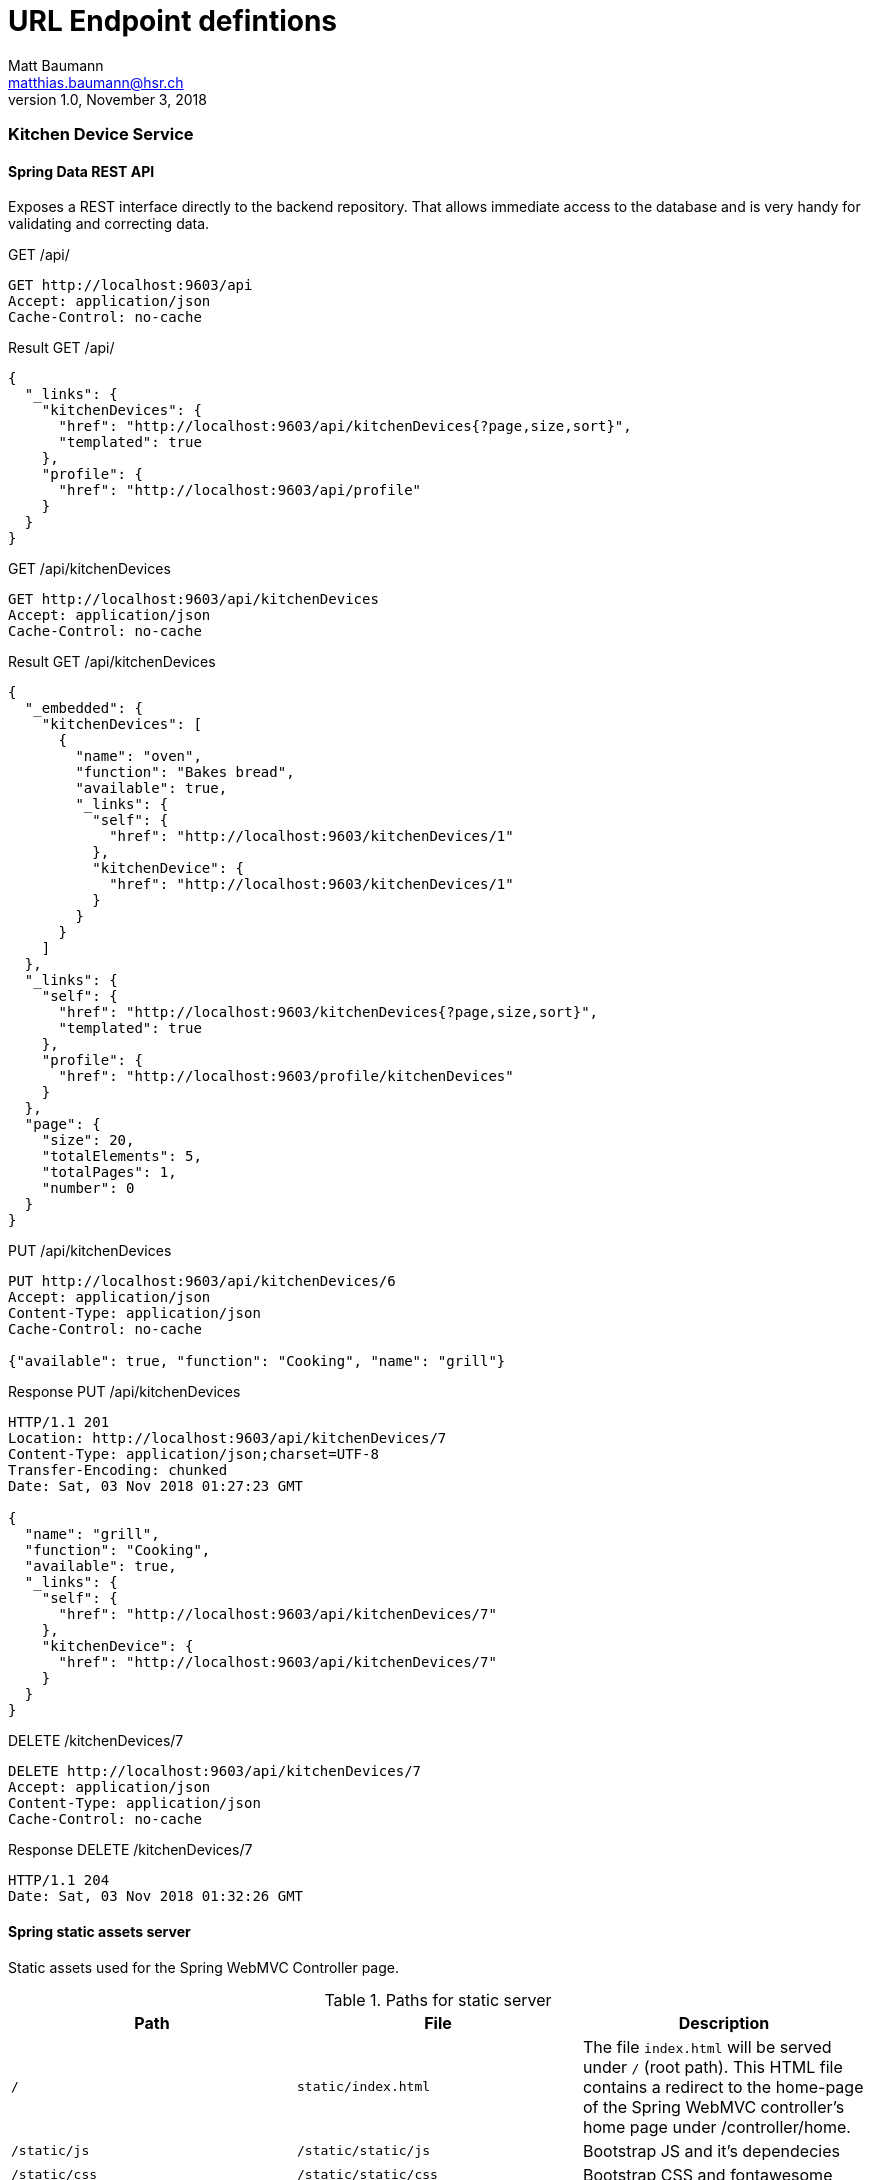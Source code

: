 = URL Endpoint defintions
Matt Baumann <matthias.baumann@hsr,ch>
v1.0, November 3, 2018
:Author: Matt Baumann
:Email: matthias.baumann@hsr.ch
:Date: 3. November 2018
:Revision: Version 1.0
:source-highlighter: prettify
:prewrap!:

Kitchen Device Service
~~~~~~~~~~~~~~~~~~~~~~

Spring Data REST API
^^^^^^^^^^^^^^^^^^^^

Exposes a REST interface directly to the backend repository. That allows immediate access to the database and
is very handy for validating and correcting data.

.GET /api/
[source,http,options="nowrap"]
----
GET http://localhost:9603/api
Accept: application/json
Cache-Control: no-cache
----

.Result GET /api/
[source,json,options="nowrap"]
----
{
  "_links": {
    "kitchenDevices": {
      "href": "http://localhost:9603/api/kitchenDevices{?page,size,sort}",
      "templated": true
    },
    "profile": {
      "href": "http://localhost:9603/api/profile"
    }
  }
}
----

.GET /api/kitchenDevices
[source,http,options="nowrap"]
----
GET http://localhost:9603/api/kitchenDevices
Accept: application/json
Cache-Control: no-cache
----

.Result GET /api/kitchenDevices
[source,json]
----
{
  "_embedded": {
    "kitchenDevices": [
      {
        "name": "oven",
        "function": "Bakes bread",
        "available": true,
        "_links": {
          "self": {
            "href": "http://localhost:9603/kitchenDevices/1"
          },
          "kitchenDevice": {
            "href": "http://localhost:9603/kitchenDevices/1"
          }
        }
      }
    ]
  },
  "_links": {
    "self": {
      "href": "http://localhost:9603/kitchenDevices{?page,size,sort}",
      "templated": true
    },
    "profile": {
      "href": "http://localhost:9603/profile/kitchenDevices"
    }
  },
  "page": {
    "size": 20,
    "totalElements": 5,
    "totalPages": 1,
    "number": 0
  }
}
----

.PUT /api/kitchenDevices
[source,http,options="nowrap"]
----
PUT http://localhost:9603/api/kitchenDevices/6
Accept: application/json
Content-Type: application/json
Cache-Control: no-cache

{"available": true, "function": "Cooking", "name": "grill"}
----

.Response PUT /api/kitchenDevices
[source,http,options="nowrap"]
----
HTTP/1.1 201
Location: http://localhost:9603/api/kitchenDevices/7
Content-Type: application/json;charset=UTF-8
Transfer-Encoding: chunked
Date: Sat, 03 Nov 2018 01:27:23 GMT

{
  "name": "grill",
  "function": "Cooking",
  "available": true,
  "_links": {
    "self": {
      "href": "http://localhost:9603/api/kitchenDevices/7"
    },
    "kitchenDevice": {
      "href": "http://localhost:9603/api/kitchenDevices/7"
    }
  }
}
----

.DELETE /kitchenDevices/7
[source,http,options="nowrap"]
----
DELETE http://localhost:9603/api/kitchenDevices/7
Accept: application/json
Content-Type: application/json
Cache-Control: no-cache
----

.Response DELETE /kitchenDevices/7
[source,http,options="nowrap"]
----
HTTP/1.1 204
Date: Sat, 03 Nov 2018 01:32:26 GMT
----


Spring static assets server
^^^^^^^^^^^^^^^^^^^^^^^^^^^

Static assets used for the Spring WebMVC Controller page.

.Paths for static server
[%header]
|===
| Path | File | Description

| `/` | `static/index.html` | The file `index.html` will be served under `/` (root path). This HTML file contains a redirect to the home-page of the
                              Spring WebMVC controller's home page under /controller/home.
| `/static/js` | `/static/static/js` | Bootstrap JS and it's dependecies
| `/static/css` | `/static/static/css` | Bootstrap CSS and fontawesome
| `/static/webfonts` | `/static/static/webfonts` | Webfonts for fontawesome
|===


Thymeleaf backend rendered templates server
^^^^^^^^^^^^^^^^^^^^^^^^^^^^^^^^^^^^^^^^^^^

Thymeleaf renders the following pages for the spring framework.

.Paths for thymeleaf backend rendered templates server
[%header]
|===
| Path | File | Description

| `/error/404` | /error/404.html` | Rendered when the path was not found
|===

Spring MVC Controllers
^^^^^^^^^^^^^^^^^^^^^^

Expose endpoints for the browser to create backend rendered site for administration and fragments to include.

While the `ErrorPageController` handles all errors, that are thrown in the `KitchenDeviceController`.

.Controllers
[%header]
|===
| Name | Scope | Function

| `ErrorPageController` | Cross-Cutting | Serves the error page for all exceptions defined in `exceptions`
| `KitchenDeviceController` | REST kitchen device | Serves CRUD HTML Administration page
|===


.KitchenDeviceController
[%header, cols="m,m,e,a"]
|===
| Method | Path | Function | Description
| GET | /controller/home | home() | Service homepage
| GET | /controller/kitchenDevice/list | listKitchenDevice() | List all kitchen devices
| GET | /controller/kitchenDevice/edit(/{id}) | editKitchenDevice(id) | Show kitchen device attributes edit page
| POST | /controller/kitchenDevice/add | addKitchenDevice(name, function, available) | Add new kitchen device
| POST | /controller/kitchenDevice/{id}/update | update(name, function, available) | Update kitchen device with id
| GET | /controller/kitchenDevice/{id}/delete | deleteKitchenDevice(id) | Removes the kitchen device
|===


Purchase List Service
~~~~~~~~~~~~~~~~~~~~~~

A service that manages purchase lists for next grocery shopping. Idea behind the service is to have a service with an
one to many object relationship entanglement.

The purchase list service is available under: http://localhost:9602/

The following explanations assume the base url above.

Spring Data REST API
^^^^^^^^^^^^^^^^^^^^
Exposes a REST interface directly to the backend repository. That allows immediate access to the database and
is very handy for validating and correcting data.

.GET /api
[source,json,options="nowrap"]
----
GET http://localhost:9602/api/

HTTP/1.1 200
Content-Type: application/json;charset=UTF-8
Transfer-Encoding: chunked
Date: Sat, 03 Nov 2018 10:06:52 GMT

{
  "_links": {
    "purchaseLists": {
      "href": "http://localhost:9602/api/purchaseLists{?page,size,sort}",
      "templated": true
    },
    "purchaseListItems": {
      "href": "http://localhost:9602/api/purchaseListItems{?page,size,sort}",
      "templated": true
    },
    "profile": {
      "href": "http://localhost:9602/api/profile"
    }
  }
}

----

.HEAD /api/purchaseLists
[source,http,options="nowrap"]
----
HEAD http://localhost:9602/api/purchaseLists

HTTP/1.1 204
Link: <http://localhost:9602/api/purchaseLists>;rel="self",<http://localhost:9602/api/profile/purchaseLists>;rel="profile"
Date: Sat, 03 Nov 2018 10:18:49 GMT
----

Asks the server whether the promised resource in a link is available.


.POST /api/purchaseList
[source,http,options="nowrap"]
----
POST http://localhost:9602/api/purchaseLists
Accept: application/json
Content-Type: application/json
Cache-Control: no-cache

{"name": "Test-Name", "date": "2100-09-18"}

HTTP/1.1 201
Location: http://localhost:9602/api/purchaseLists/13
Content-Type: application/json;charset=UTF-8
Transfer-Encoding: chunked
Date: Sat, 03 Nov 2018 10:29:18 GMT

{
  "name": "Test-Name",
  "date": "2100-09-18",
  "_links": {
    "self": {
      "href": "http://localhost:9602/api/purchaseLists/13"
    },
    "purchaseList": {
      "href": "http://localhost:9602/api/purchaseLists/13"
    },
    "ingredients": {
      "href": "http://localhost:9602/api/purchaseLists/13/ingredients"
    }
  }
}

Response code: 201; Time: 165ms; Content length: 343 bytes
----

.GET /api/purchaseLists
[source,http]
----
GET http://localhost:9602/api/purchaseLists

HTTP/1.1 200
Content-Type: application/json;charset=UTF-8
Transfer-Encoding: chunked
Date: Sat, 03 Nov 2018 10:36:32 GMT

{
  "_embedded": {
    "purchaseLists": [
      {
        "name": "2100-10-18",
        "date": "2100-10-18",
        "_links": {
          "self": {
            "href": "http://localhost:9602/api/purchaseLists/1"
          },
          "purchaseList": {
            "href": "http://localhost:9602/api/purchaseLists/1"
          },
          "ingredients": {
            "href": "http://localhost:9602/api/purchaseLists/1/ingredients"
          }
        }
      }
    ]
  },
  "page": {
    "size": 5,
    "totalElements": 4,
    "totalPages": 1,
    "number": 0
  }
}

Response code: 200; Time: 112ms; Content length: 1977 bytes
----

Retrieve all purchase list elements from the repository. This API will introduce paging from 5 elements. Paging has to
be paged with the paging argument:

.GET http://localhost:9602/api/purchaseLists?page=0
[source,http]
----
GET http://localhost:9602/api/purchaseLists?page=0

HTTP/1.1 200
Content-Type: application/json;charset=UTF-8
Transfer-Encoding: chunked
Date: Sat, 03 Nov 2018 10:36:32 GMT

{
  "_embedded": {
    "purchaseLists": [
      {
        "name": "2100-10-18",
        "date": "2100-10-18",
        "_links": {
          "self": {
            "href": "http://localhost:9602/api/purchaseLists/1"
          },
          "purchaseList": {
            "href": "http://localhost:9602/api/purchaseLists/1"
          },
          "ingredients": {
            "href": "http://localhost:9602/api/purchaseLists/1/ingredients"
          }
        }
      }
    ]
  },
  "page": {
    "size": 5,
    "totalElements": 4,
    "totalPages": 1,
    "number": 0
  }
}

----

The _page_ attribute tells the client how many elements are delivered by a single page and the remaining number of
pages.

A single item is manipulated by browsing the `_self_` link. The next excerpts will document the URL capabilities.

.HEAD /api/purchaseLists/1
[source,http]
----
HTTP/1.1 204 
Link: <http://localhost:9602/api/purchaseLists/1>;rel="self",<http://localhost:9602/api/purchaseLists/1>;rel="purchaseList"
Date: Sat, 03 Nov 2018 11:18:00 GMT
----

The server confirms with the '204' response the link availability.

.GET /api/purchaseLists/1
[source,http]
----

HTTP/1.1 200
Content-Type: application/json;charset=UTF-8
Transfer-Encoding: chunked
Date: Sat, 03 Nov 2018 11:15:54 GMT

{
  "name": "2100-10-18",
  "date": "2100-10-18",
  "_links": {
    "self": {
      "href": "http://localhost:9602/api/purchaseLists/1"
    },
    "purchaseList": {
      "href": "http://localhost:9602/api/purchaseLists/1"
    },
    "ingredients": {
      "href": "http://localhost:9602/api/purchaseLists/1/ingredients"
    }
  }
}
----

This reads a single value out. Good fit for the editor pane.

.PUT /api/purchaseList/1
[source,http]
----
PUT http://localhost:9602/api/purchaseLists/1
Accept: application/json
Content-Type: application/json
Cache-Control: no-cache

{"name": "Test-Name", "date": "2100-09-18"}

HTTP/1.1 200
Location: http://localhost:9602/api/purchaseLists/1
Content-Type: application/json;charset=UTF-8
Transfer-Encoding: chunked
Date: Sat, 03 Nov 2018 11:35:20 GMT

{
  "name": "Test-Name",
  "date": "2100-09-18",
  "_links": {
    "self": {
      "href": "http://localhost:9602/api/purchaseLists/1"
    },
    "purchaseList": {
      "href": "http://localhost:9602/api/purchaseLists/1"
    },
    "ingredients": {
      "href": "http://localhost:9602/api/purchaseLists/1/ingredients"
    }
  }
}

Response code: 200; Time: 32ms; Content length: 340 bytes
----

Updates the entire record with new data.


.PATCH /api/purchaseList/1
[source,http]
----
PATCH http://localhost:9602/api/purchaseLists/1
Accept: application/json
Content-Type: application/json
Cache-Control: no-cache

{"name": "Test"}

HTTP/1.1 200
Content-Type: application/json;charset=UTF-8
Transfer-Encoding: chunked
Date: Sat, 03 Nov 2018 11:36:25 GMT

{
  "name": "Test",
  "date": "2100-09-18",
  "_links": {
    "self": {
      "href": "http://localhost:9602/api/purchaseLists/1"
    },
    "purchaseList": {
      "href": "http://localhost:9602/api/purchaseLists/1"
    },
    "ingredients": {
      "href": "http://localhost:9602/api/purchaseLists/1/ingredients"
    }
  }
}

Response code: 200; Time: 34ms; Content length: 335 bytes
----

Partial update of the database record.

.GET /api/purchaseList/1/items
[source,http]
----
GET http://localhost:9602/api/purchaseLists/1/items
Accept: application/json
Content-Type: application/json
Cache-Control: no-cache

HTTP/1.1 200
Content-Type: application/json;charset=UTF-8
Transfer-Encoding: chunked
Date: Sat, 03 Nov 2018 16:17:05 GMT

{
  "_embedded": {
    "purchaseListItems": [{
      "name": "bread",
      "_links": {
        "self": {
          "href": "http://localhost:9602/api/purchaseListItems/2"
        },
        "purchaseListItem": {
          "href": "http://localhost:9602/api/purchaseListItems/2"
        },
        "list": {
          "href": "http://localhost:9602/api/purchaseListItems/2/list"
        }
      }
    }]
  },
  "_links": {
    "self": {
      "href": "http://localhost:9602/api/purchaseLists/1/items"
    }
  }
}

----

==== Listing of all Repositories

.KitchenDeviceController
[%header, cols="m,m,e,a"]
|===
| Repository URL | Type | Element Type
| /api/purchaseLists | global | PurchaseList
| /api/purchaseListItems | global | PurchaseListItem
| /api/purchaseLists/{id}/items | local view | PurchaseListItem
| /api/purchaseListItems/{id}/list | single element | PurchaseList
|===

Spring static assets server
^^^^^^^^^^^^^^^^^^^^^^^^^^^

Static assets used for the Spring WebMVC Controller page.

.Paths for static server
[%header]
|===
| Path | File | Description

| `/` | `static/index.html` | The file `index.html` will be served under `/` (root path). This HTML file contains a redirect to the home-page of the
                              Spring WebMVC controller's home page under /controller/home.
| `/static/js` | `/static/static/js` | Bootstrap JS and it's dependecies
| `/static/css` | `/static/static/css` | Bootstrap CSS and fontawesome
| `/static/webfonts` | `/static/static/webfonts` | Webfonts for fontawesome
|===


Thymeleaf backend rendered templates server
^^^^^^^^^^^^^^^^^^^^^^^^^^^^^^^^^^^^^^^^^^^

Thymeleaf renders the following pages for the spring framework.

.Paths for thymeleaf backend rendered templates server
[%header]
|===
| Path | File | Description

| `/error/404` | /error/404.html` | Rendered when the path was not found
|===

Spring MVC Controllers
^^^^^^^^^^^^^^^^^^^^^^

Expose endpoints for the browser to create backend rendered site for administration and fragments to include.

While the `ErrorPageController` handles all errors, that are thrown in the `KitchenDeviceController`.

.Controllers
[%header]
|===
| Name | Scope | Function

| `ErrorPageController` | Cross-Cutting | Serves the error page for all exceptions defined in `exceptions`
| `PurchaseListController` | REST purchase lists and items | Serves CRUD HTML Administration page
|===


.KitchenDeviceController
[%header, cols="m,m,e,a"]
|===
| Method | Path | Function | Description

| GET | /controller/home | home() | Service homepage
| GET | /controller/purchaseList/list | listPurchaseLists() | List all kitchen devices
| GET | /controller/purchaseList/edit(/{id}) | editPurchaseList(id) | Show kitchen device attributes edit page
| POST | /controller/purchaseList/add | addPurchaseList(name, function, available) | Add new kitchen device
| POST | /controller/purchaseList/{id}/update | updatePurchaseList(name, function, available) | Update kitchen device with id
| GET | /controller/purchaseList/{id}/delete | deletePurchaseList(id) | Removes the kitchen device
| GET | /controller/purchaseList/{id}/list | listPurchaseListItems(id) | List items inside specific list
| GET | /controller/purchaseList/{plid}/item/({id})/edit | editPurchaseListItems(plid, id) | Edit specific item or add new
| POST | /controller/purchaseList/{plid}/item/add | addPurchaseListItem(plid, name) | Append new element to list
| POST | /controller/purchaseList/{plid}/item/{id}/update | updatePurchaseListItem(plid, id, name) | Update value and redirect to purchaseList listing
| GET | /controller/purchaseList/{plid}/item/{id}/remove | removePurchaseListItem(plid, id) | Removes the item and redirect to purchaseList listing
|===



Recipe Service
~~~~~~~~~~~~~~

A service that manages recipes and is the main use case for the client. A recipe has _recipe items_ (instructions) and
_recipe ingredients_. Also are all recipe categorized in categories to help searching.

The recipe service is available under: http://localhost:9601/

The following explanations assume the base url above.

Spring Data REST API
^^^^^^^^^^^^^^^^^^^^

./api
[%header, cols="m,m,e,a"]
|===
| Path | Type | Element Type

| /api | linking | Links to Repositoies
| /api/categories | global | Global paging and sorting Repository
| /api/categories/search/findByName{?name} | specific query | Searches category by name
| /api/recipes | global | Global paging and sorting Repository
| /api/instructions | global | Global paging and sorting Repository
| /api/instructions/search/findAllByRecipe{?recipe} | specific query | Searches instructions with recipe
| /api/instructions/search/findAllByRecipeId{?recipeId} | specific query | Searches instructions with recipe id
| /api/ingredients | global | Global paging and sorting Repository
| /api/ingredients/search/findAllByRecipe{?recipe} | specific query | Searches ingredients with recipe
| /api/ingredients/search/findAllByRecipeId{?recipeId} | specific query | Searches ingredients with recipe id
| /api/categories/{id}/recipes/ | local children | Children Repository
| /api/recipes/{id}/category | local parent | Parent Element
| /api/recipes/{id}/ingredients/ | local children | Children Repository
| /api/recipes/{id}/instructions/ | local children | Children Repository
| /api/recipes/search/findAllByCategory{?category} | specific query | Gives recipe of category
| /api/ingredients/{id}/recipe | local parent | Parent Element
| /api/instructions/{id}/recipe local parent | Parent Element
|===

Spring static assets server
^^^^^^^^^^^^^^^^^^^^^^^^^^^

Static assets used for the Spring WebMVC Controller page.

.Paths for static server
[%header]
|===
| Path | File | Description

| `/` | `static/index.html` | The file `index.html` will be served under `/` (root path). This HTML file contains a redirect to the home-page of the
                              Spring WebMVC controller's home page under /controller/home.
| `/static/js` | `/static/static/js` | Bootstrap JS and it's dependecies
| `/static/css` | `/static/static/css` | Bootstrap CSS and fontawesome
| `/static/webfonts` | `/static/static/webfonts` | Webfonts for fontawesome
|===


Thymeleaf backend rendered templates server
^^^^^^^^^^^^^^^^^^^^^^^^^^^^^^^^^^^^^^^^^^^

Thymeleaf renders the following pages for the spring framework.

.Paths for thymeleaf backend rendered templates server
[%header]
|===
| Path | File | Description

| `/error/404` | /error/404.html` | Rendered when the path was not found
|===

Spring MVC Controllers
^^^^^^^^^^^^^^^^^^^^^^

Expose endpoints for the browser to create backend rendered site for administration and fragments to include.

While the `ErrorPageController` handles all errors, that are thrown in the `CRUD Controllers`.

Page Controllers are:

* CategoryController
* HomeController
* RecipeController


.CategoryController
[%header, cols="m,m,e,a"]
|===
| Method | Path | Function | Description

| GET | /controller/category/list | list() | List all categories
| GET | /controller/category/{id}/edit | edit(id) | Edit new or existing category
| POST | /controller/category/{id}/update | update(id, name) | Update existing record
| POST | /controller/category/{id}/add | add(name) | Add new record
| GET | /controller/category/{id}/delete | delete(id) | Removes the record
|===

.RecipeController
[%header, cols="m,m,e,a"]
|===
| Method | Path | Function | Description

| GET | /controller/recipe/list | list() | List all recipes
| GET | /controller/recipe/list/category/{id}/list | listByCategory(id) | List recipes in category
| GET | /controller/recipe/({id})/edit | edit(id) | Edit new or existing record
| POST | /controller/recipe/{id}/update | update(id, name, categoryId) | Update record
| POST | /controller/recipe/add | add(name, categoryId) | Add new record
| GET | /controller/recipe/{id}/delete | delete(id) | Remove record

